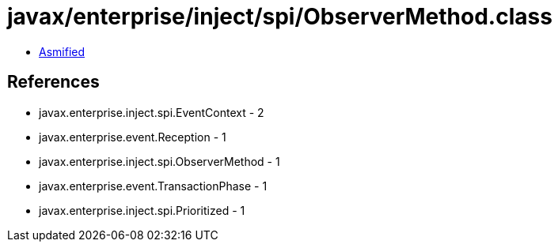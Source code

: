 = javax/enterprise/inject/spi/ObserverMethod.class

 - link:ObserverMethod-asmified.java[Asmified]

== References

 - javax.enterprise.inject.spi.EventContext - 2
 - javax.enterprise.event.Reception - 1
 - javax.enterprise.inject.spi.ObserverMethod - 1
 - javax.enterprise.event.TransactionPhase - 1
 - javax.enterprise.inject.spi.Prioritized - 1
